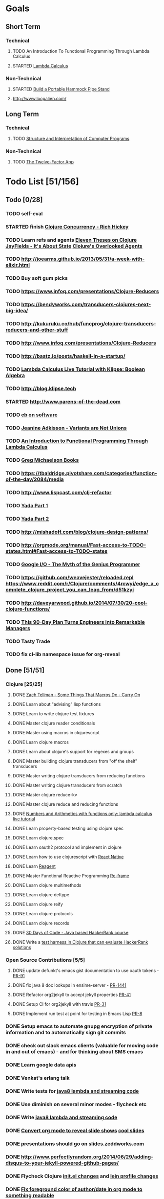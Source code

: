 * Goals
** Short Term
*** Technical
**** TODO An Introduction To Functional Programming Through Lambda Calculus
**** STARTED [[http://xuanji.appspot.com/isicp/lambda.html][Lambda Calculus]]
*** Non-Technical
**** STARTED [[http://theultimatehang.com/2012/07/portable-hammock-pipe-stand/][Build a Portable Hammock Pipe Stand]]
**** http://www.loopalien.com/
** Long Term
*** Technical
**** TODO [[http://sarabander.github.io/sicp/][Structure and Interpretation of Computer Programs]]
*** Non-Technical
**** TODO [[http://12factor.net/][The Twelve-Factor App]]

* Todo List [51/156]
** Todo [0/28]
*** TODO self-eval
*** STARTED finish [[https://youtu.be/dGVqrGmwOAw?t=1317][Clojure Concurrency - Rich Hickey]]
*** TODO Learn refs and agents [[http://www.tbray.org/ongoing/When/200x/2009/12/01/Clojure-Theses][Eleven Theses on Clojure]] [[http://blog.jayfields.com/2011/04/clojure-state-management.html][JayFields - It's About State]] [[http://www.shayne.me/blog/2015/2015-09-14-clojure-agents/][Clojure's Overlooked Agents]]
*** TODO http://joearms.github.io/2013/05/31/a-week-with-elixir.html
*** TODO Buy soft gum picks
*** TODO https://www.infoq.com/presentations/Clojure-Reducers
*** TODO https://bendyworks.com/transducers-clojures-next-big-idea/
*** TODO http://kukuruku.co/hub/funcprog/clojure-transducers-reducers-and-other-stuff
*** TODO http://www.infoq.com/presentations/Clojure-Reducers
*** TODO [[http://baatz.io/posts/haskell-in-a-startup/]]
*** TODO [[http://blog.klipse.tech/lambda/2016/07/24/lambda-calculus-2.html][Lambda Calculus Live Tutorial with Klipse: Boolean Algebra]]
*** TODO http://blog.klipse.tech
*** STARTED http://www.parens-of-the-dead.com
*** TODO [[https://christopherdbui.com][cb on software]]
*** TODO [[https://www.youtube.com/watch?v=ZQkIWWTygio][Jeanine Adkisson - Variants are Not Unions]]
*** TODO [[http://www.macs.hw.ac.uk/~greg/books/gjm.lambook88.ps][An Introduction to Functional Programming Through Lambda Calculus]]
*** TODO [[http://www.macs.hw.ac.uk/~greg/books/][Greg Michaelson Books]]
*** TODO https://tbaldridge.pivotshare.com/categories/function-of-the-day/2084/media
*** TODO http://www.lispcast.com/clj-refactor
*** TODO [[https://juxt.pro/blog/posts/yada-1.html][Yada Part 1]]
*** TODO [[https://juxt.pro/blog/posts/yada-2.html][Yada Part 2]]
*** TODO http://mishadoff.com/blog/clojure-design-patterns/
*** TODO http://orgmode.org/manual/Fast-access-to-TODO-states.html#Fast-access-to-TODO-states
*** TODO [[https://www.youtube.com/watch?v=0SARbwvhupQw][Google I/O - The Myth of the Genius Programmer]]
*** TODO https://github.com/weavejester/reloaded.repl [[https://www.reddit.com/r/Clojure/comments/4rcwyi/edge_a_complete_clojure_project_you_can_leap_from/d51kzyi]]
*** TODO http://daveyarwood.github.io/2014/07/30/20-cool-clojure-functions/
*** TODO [[http://firstround.com/review/this-90-day-plan-turns-engineers-into-remarkable-managers/][This 90-Day Plan Turns Engineers into Remarkable Managers]]
*** TODO Tasty Trade
*** TODO fix cl-lib namespace issue for org-reveal

** Done [51/51]
*** Clojure [25/25]
**** DONE [[https://www.youtube.com/watch?v=o69H0MXCNxw][Zach Tellman - Some Things That Macros Do - Curry On]]
**** DONE Learn about "advising" lisp functions
**** DONE Learn to write clojure test fixtures
**** DONE Master clojure reader conditionals
**** DONE Master using macros in clojurescript
**** DONE Learn clojure macros
**** DONE Learn about clojure's support for regexes and groups
**** DONE Master building clojure transducers from "off the shelf" transducers
**** DONE Master writing clojure transducers from reducing functions
**** DONE Master writing clojure transducers from scratch
**** DONE Master clojure reduce-kv
**** DONE Master clojure reduce and reducing functions
**** DONE [[http://blog.klipse.tech/lambda/2016/07/24/lambda-calculus-1.html][Numbers and Arithmetics with functions only: lambda calculus live tutorial]]
**** DONE Learn property-based testing using clojure.spec
**** DONE Learn clojure.spec
**** DONE Learn oauth2 protocol and implement in clojure
**** DONE Learn how to use clojurescript with [[https://github.com/drapanjanas/re-natal][React Native]]
**** DONE Learn [[http://reagent-project.github.io][Reagent]]
**** DONE Master Functional Reactive Programming [[https://github.com/Day8/re-frame][Re-frame]]
**** DONE Learn clojure multimethods
**** DONE Learn clojure deftype
**** DONE Learn clojure reify
**** DONE Learn clojure protocols
**** DONE Learn clojure records
**** DONE [[https://www.hackerrank.com/domains/tutorials/30-days-of-code][30 Days of Code - Java based HackerRank course]]
**** DONE Write a [[https://github.com/halcyon/hackerrank-clj][test harness in Clojure that can evaluate HackerRank solutions]]
*** Open Source Contributions [5/5]
**** DONE update defunkt's emacs gist documentation to use oauth tokens - [[https://github.com/defunkt/gist.el/pull/91][PR-91]]
**** DONE fix java 8 doc lookups in ensime-server - [[https://github.com/ensime/ensime-server/pull/1441][PR-1441]]
**** DONE Refactor org2jekyll to accept jekyll properties [[https://github.com/ardumont/org2jekyll/pull/41][PR-41]]
**** DONE Setup CI for org2jekyll with travis [[https://github.com/ardumont/org2jekyll/pull/31][PR-31]]
**** DONE Implement run test at point for testing in Emacs Lisp [[https://github.com/tonini/overseer.el/pull/8][PR-8]]
*** DONE Setup emacs to automate gnupg encryption of private information and to automatically sign git commits
*** DONE check out slack emacs clients (valuable for moving code in and out of emacs) - and for thinking about SMS emacs
*** DONE Learn google data apis
*** DONE Venkat's erlang talk
*** DONE Write tests for [[https://github.com/halcyon/fundamentals][java8 lambda and streaming code]]
*** DONE Use diminish on several minor modes - flycheck etc
*** DONE Write [[https://github.com/halcyon/fundamentals][java8 lambda and streaming code]]
*** DONE [[https://github.com/yjwen/org-reveal][Convert org mode to reveal slide shows]] [[http://jr0cket.co.uk/2013/10/create-cool-slides--Org-mode-Revealjs.html][cool slides]]
*** DONE presentations should go on slides.zeddworks.com
*** DONE http://www.perfectlyrandom.org/2014/06/29/adding-disqus-to-your-jekyll-powered-github-pages/
*** DONE Flycheck Clojure [[https://github.com/halcyon/dotfiles/blob/master/emacs/.emacs.d/init.el#L453-L468][init.el changes]] and [[https://github.com/halcyon/dotfiles/blob/master/lein/.lein/profiles.clj#L9][lein profile changes]]
*** DONE [[https://github.com/halcyon/.emacs.d/blob/master/init.el#L184-L185][Fix foreground color of author/date in org mode to something readable]]
*** DONE Configure [[https://github.com/tj64/outshine][outshine]] to be useful and not an obstacle
*** DONE Turn org files into slide shows
*** DONE https://github.com/clojure-emacs/clj-refactor.el
*** DONE Setup EMACS as a postgres client
*** DONE [[https://allysonjulian.com/setting-up-docker-with-xhyve/][Setting up docker with xhyve (OS X virtualization)]]
*** DONE https://github.com/flycheck/flycheck
*** DONE https://www.masteringemacs.org/article/spotlight-flycheck-a-flymake-replacement
*** DONE Setup persistent nrepl history in EMACS

** Hold [0/74]
*** Git
**** HOLD [[https://codewords.recurse.com/issues/two/git-from-the-inside-out][Git From the Inside Out]]
**** HOLD https://jwiegley.github.io/git-from-the-bottom-up/
**** HOLD [[https://git-scm.com/docs/git-rebase][Splitting Commits]]

*** HOLD [[http://learnyouahaskell.com/][Learn You a Haskell for Great Good!]]
*** HOLD [[https://quantumexperience.ng.bluemix.net/qstage/#/tutorial?sectionId=c59b3710b928891a1420190148a72cce][IBM Quantum Computing Tutorial]]
*** HOLD [[http://exercism.io/][Setup exercism.io to practice Haskell exercises]]
*** HOLD [[http://www.drdobbs.com/parallel/lisp-classes-in-the-metaobject-protocol/200000266][Lisp: Classes in the Metaobject Protocol]]
*** HOLD [[http://learnyouanelm.github.io/][Learn You an Elm]]
*** HOLD [[http://learnyousomeerlang.com/][Learn You Some Erlang for Great Good!]]
*** HOLD [[https://www.youtube.com/playlist?list=PLlML6SMLMRgAooeL26mW502jCgWikqx_n][University of Kent MOOC - Functional Programming with Erlang]]
*** HOLD FATS talk on configuring Emacs
*** HOLD FATS talk on flycheck-clojure
*** HOLD FATS talk on using EMACS as a postgres client
*** HOLD FATS talk on setting up EMACS for the terminal
*** HOLD https://pragprog.com/book/cjclojure/mastering-clojure-macros
*** HOLD [[http://gigamonkeys.com/book/][Practical Common Lisp]]
*** HOLD [[https://class.coursera.org/progfun-002/lecture][Coursera - Functional Programming Principles in Scala]]
*** HOLD [[http://www.alchemist-elixir.org/][Alchemist - Elixir Integration for Emacs]]
*** HOLD https://www.cs.uic.edu/~jbell/CourseNotes/OperatingSystems/4_Threads.html
*** HOLD https://github.com/patric-r/jvmtop
*** HOLD http://stackoverflow.com/questions/2129044/java-heap-terminology-young-old-and-permanent-generations
*** HOLD http://stuartsierra.com/2016/01/09/how-to-name-clojure-functions
*** HOLD https://github.com/jkbrzt/httpie
*** HOLD [[http://sarabander.github.io/sicp/html/1_002e1.xhtml#g_t1_002e1][SICP - 1.1 Sections 1-8 The Elements of Programming]]
*** HOLD http://www.sicpdistilled.com/
*** HOLD http://acaird.github.io/computers/2013/05/24/blogging-with-org-and-git/
*** HOLD http://emacs-doctor.com/blogging-from-emacs.html
*** HOLD http://tex.stackexchange.com/questions/157332/how-can-you-make-your-cv-accessible
*** HOLD https://github.com/punchagan/resume
*** HOLD https://clusterhq.com/2016/02/11/kubernetes-redis-cluster/?utm_source=dbweekly&utm_medium=email
*** HOLD https://github.com/mhjort/clj-gatling
*** HOLD https://github.com/hugoduncan/criterium
*** HOLD https://github.com/mhjort/clojider
*** HOLD https://pragprog.com/book/actb/technical-blogging
*** HOLD http://jonathangraham.github.io/2015/09/01/Clojure%20functions/
*** HOLD http://jonathangraham.github.io/2016/01/07/property_based_testing_clojure_functions/
*** HOLD [[https://github.com/awkay/om-tutorial][Learn Om Next using Dev Cards]]
*** HOLD The Little Schemer
*** HOLD [[https://braydie.gitbooks.io/how-to-be-a-programmer/content/en/index.html][How to be a Programmer]]
*** HOLD https://pragprog.com/book/mbfpp/functional-programming-patterns-in-scala-and-clojure
*** HOLD http://www.4clojure.com
*** HOLD 100 Clojure Functions with Anki Flashcards
*** HOLD https://www.masteringemacs.org
*** HOLD http://www.datomic.com/training.html https://github.com/Datomic/day-of-datomic
*** HOLD https://github.com/cloojure/tupelo
*** HOLD http://clojure-cookbook.com/
*** HOLD http://matthiasnehlsen.com/blog/2014/10/15/talk-transcripts/
*** HOLD https://github.com/evancz/elm-architecture-tutorial
*** HOLD Devcards http://rigsomelight.com/devcards/#!/devdemos.core
*** HOLD Read Paul Graham Essay
*** Functional Thinking - Neal Ford
**** HOLD http://nealford.com/functionalthinking.html
**** HOLD [[http://www.ibm.com/developerworks/java/library/j-ft1/index.html][Functional thinking: Thinking functionally, Part 1]]
**** HOLD [[http://www.ibm.com/developerworks/java/library/j-ft2/index.html][Functional thinking: Thinking functionally, Part 2]]
**** HOLD [[http://www.ibm.com/developerworks/java/library/j-ft3/index.html][Functional thinking: Thinking functionally, Part 3]]
**** HOLD [[http://www.ibm.com/developerworks/java/library/j-ft4/index.html][Functional thinking: Immutability]]
**** HOLD [[http://www.ibm.com/developerworks/java/library/j-ft5/index.html][Functional thinking: Coupling and composition, Part 1]]
**** HOLD [[http://www.ibm.com/developerworks/java/library/j-ft6/index.html][Functional thinking: Coupling and composition, Part 2]]
**** HOLD [[http://www.ibm.com/developerworks/java/library/j-ft7/index.html][Functional thinking: Functional features in Groovy, Part 1]]
**** HOLD [[http://www.ibm.com/developerworks/java/library/j-ft8/index.html][Functional thinking: Functional features in Groovy, Part 2]]
**** HOLD [[http://www.ibm.com/developerworks/java/library/j-ft9/index.html][Functional thinking: Functional features in Groovy, Part 3]]
**** HOLD [[http://www.ibm.com/developerworks/java/library/j-ft10/index.html][Functional thinking: Functional design patterns, Part 1]]
**** HOLD [[http://www.ibm.com/developerworks/java/library/j-ft11/index.html][Functional thinking: Functional design patterns, Part 2]]
**** HOLD [[http://www.ibm.com/developerworks/java/library/j-ft12/index.html][Functional thinking: Functional design patterns, Part 3]]
**** HOLD [[http://www.ibm.com/developerworks/java/library/j-ft13/index.html][Functional thinking: Functional error handling with Either and Option]]
**** HOLD [[http://www.ibm.com/developerworks/java/library/j-ft14/index.html][Functional thinking: Either trees and pattern matching]]
**** HOLD [[http://www.ibm.com/developerworks/java/library/j-ft15/index.html][Functional thinking: Rethinking dispatch]]
**** HOLD [[http://www.ibm.com/developerworks/java/library/j-ft16/index.html][Functional thinking: Tons of transformations]]
**** HOLD [[http://www.ibm.com/developerworks/java/library/j-ft17/index.html][Functional thinking: Transformations and optimizations]]
*** HOLD https://github.com/rupa/z
*** HOLD https://www.bountysource.com/teams/cider
*** HOLD http://www.jorgecastro.org/2016/02/12/super-fast-local-workloads-with-juju/
*** HOLD http://www.mbtest.org/
*** HOLD http://beautifulracket.com/first-lang.html
*** HOLD http://practicaltypography.com/equity.html

* Reminders
** Quotes
*** Give me six hours to chop down a tree and I will spend the first four sharpening the axe.  --Abraham Lincoln
** Git
*** unstage = reset HEAD
*** uncommit = reset --soft HEAD^
** Tennis
*** Under and up
*** 4 points of contact
*** Seven attributes that lead to success
- Confidence
- Determination
- Engagement
- Professionalism
- Resiliency
- Respectfulness
- Toughness

*** 4 errors and how to prevent them
- Net: Hand must be under ball, and push up and forward
- Long: Close racket face
- Wide L: Full contact through ball
- Wide R: Contact in front
*** Serve
- Toss ball high
- Raise left hand and measure ball while hitting
- Hit up on ball
- Pronate wrist
- Balance, minimize motion in feet
- Right to left motion
- Pronation drill at fence
*** Overhead
- Always turn body sideways to hit an overhead (shoulder turn just like on the serve)
*** DNO footwork
- Defense: Open stance, highest net clearance - 10 ft or more over net, Always cross court
- Neutral: Semi open stance - Middle clearance - 5-10 ft over net, Always cross court
- Offense: Closed stance - Lowest clearance - 2-5 ft or more over net, Down the line?
*** 2-handed backhand
- Stance Sideways, chest facing the fence
- Grip
 - Bottom Continental
 - Top Eastern
- Start with butt of racket pointed straight down at the ground, and racket head up
- Next small circle with racket head kept closed but moving towards
  the ground, butt of racket should be pointing at target at
  completion of circle
- Contact point should be far in front, extend
- Hold on to racket with both hands all the way through follow through
- Loose wrists
*** Ground strokes
- Bend the ball
 - All in the loose wrists
*** Volley
- Most important thing is to lock the wrist with racket straight up, butt pointed straight down at ground
*** Serve + Volley
- On Deuce side only - serve to the backhand, and close in on ad side
  to volley.  Opponent is most likely to hit towards the center
- On Ad side - serve to the backhand wide with kick, close towards the center
*** Drills
- Tie Breaker where one loses a point if they hit two ground strokes
  into the service box. Yell short on the first one that is in the
  service box
- Tie Breaker where goal is to serve to backhand and re-return to backhand
- Serve straight down using only wrist - goal is to get 3 bounces before it bounces over the net
- 50 wrist flops using net to keep arm stationary (hit the net with the racket every time)
** Clojure
- doto
- refs
- agents
** House
*** [[http://homeguides.sfgate.com/transplant-maple-trees-41935.html][How to transplant a maple]]
